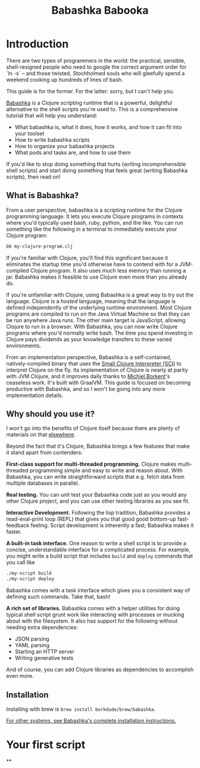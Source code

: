 #+title: Babashka Babooka

* Introduction

There are two types of programmers in the world: the practical, sensible,
shell-resigned people who need to google the correct argument order for `ln -s`
-- and those twisted, Stochholmed souls who will gleefully spend a weekend
cooking up hundreds of lines of bash.

This guide is for the former. For the latter: sorry, but I can't help you.

[[https://babashka.org][Babashka]] is a Clojure scripting runtime that is a
powerful, delightful alternative to the shell scripts you're used to. This is a
comprehensive tutorial that will help you understand:

- What babashka is, what it does, how it works, and how it can fit into your
  toolset
- How to write babashka scripts
- How to organize your babashka projects
- What pods and tasks are, and how to use them

If you'd like to stop doing something that hurts (writing incomprehensible shell
scripts) and start doing something that feels great (writing Babashka scripts),
then read on!

** What is Babashka?

From a user perspective, babashka is a scripting runtime for the Clojure
programming language. It lets you execute Clojure programs in contexts where
you'd typically used bash, ruby, python, and the like. You can run something
like the following in a terminal to immediately execute your Clojure program:

#+begin_src bash
bb my-clojure-program.clj
#+end_src

If you're familiar with Clojure, you'll find this significant because it
eliminates the startup time you'd otherwise have to contend with for a
JVM-compiled Clojure program. It also uses much less memory than running a jar.
Babashka makes it feasible to use Clojure even more than you already do.

If you're unfamiliar with Clojure, using Babashka is a great way to try out the
language. Clojure is a /hosted/ language, meaning that the language is defined
independently of the underlying runtime environment. Most Clojure programs are
compiled to run on the Java Virtual Machine so that they can be run anywhere
Java runs. The other main target is JavaScript, allowing Clojure to run in a
browser. With Babashka, you can now write Clojure programs where you'd normally
write bash. The time you spend investing in Clojure pays dividends as your
knowledge transfers to these varied environments.

From an implementation perspective, Babashka is a self-contained,
natively-compiled binary that uses the [[https://github.com/babashka/SCI][Small Clojure Interpreter (SCI)]] to
interpret Clojure on the fly. Its implementation of Clojure is nearly at parity
with JVM Clojure, and it improves daily thanks to [[https://github.com/borkdude][Michiel Borkent]]'s ceaseless
work. It's built with GraalVM. This guide is focused on becoming productive with
Babashka, and so I won't be going into any more implementation details.

** Why should you use it?

I won't go into the benefits of Clojure itself because there are plenty of
materials on that [[https://jobs-blog.braveclojure.com/2022/03/24/long-term-clojure-benefits.html][elsewhere]].

Beyond the fact that it's Clojure, Babashka brings a few features that make it
stand apart from contenders:

*First-class support for multi-threaded programming.* Clojure makes
multi-threaded programming simple and easy to write and reason about. With
Babashka, you can write straightforward scripts that e.g. fetch data from
multiple databases in parallel.

*Real testing.* You can unit test your Babashka code just as you would any other
Clojure project, and you can use other testing libraries as you see fit.

*Interactive Development.* Following the lisp tradition, Babashka provides a
read-eval-print loop (REPL) that gives you that good good bottom-up
fast-feedback feeling. Script development is inherently a fast; Babashka makes
it faster.

*A built-in task interface.* One reason to write a shell script is to provide a
concise, understandable interface for a complicated process. For example, you
might write a build script that includes ~build~ and ~deploy~ commands that you
call like

#+begin_src bash
./my-script build
./my-script deploy
#+end_src

Babashka comes with a task interface which gives you a consistent way of
defining such commands. Take that, bash!

*A rich set of libraries.* Babashka comes with a helper utilities for doing
typical shell script grunt work like interacting with processes or mucking about
with the filesystem. It also has support for the following without needing
extra dependencies:

- JSON parsing
- YAML parsing
- Starting an HTTP server
- Writing generative tests

And of course, you can add Clojure libraries as dependencies to accomplish even
more.

** Installation

Installing with brew is ~brew install borkdude/brew/babashka~.

[[https://github.com/babashka/babashka#installation][For other systems, see Babashka's complete installation instructions.]]


* Your first script
**
* COMMENT outline
** What is babashka?
*** how it's meant to be used
*** implementation
** Who should use it?
*** learning clojure
*** experienced clojure developers
*** people who work on the command line
** Why should you use it?
*** fast learning tool
*** powerful of a real programming language
*** seamless multithreading
*** self-contained environment
*** task management
** Installation
** Your first script
*** writing your first script
*** invoking it
*** output
** built-in facilities
** IO
** project organization
*** the library ecosystem
*** bb.edn
** pods
** tasks

